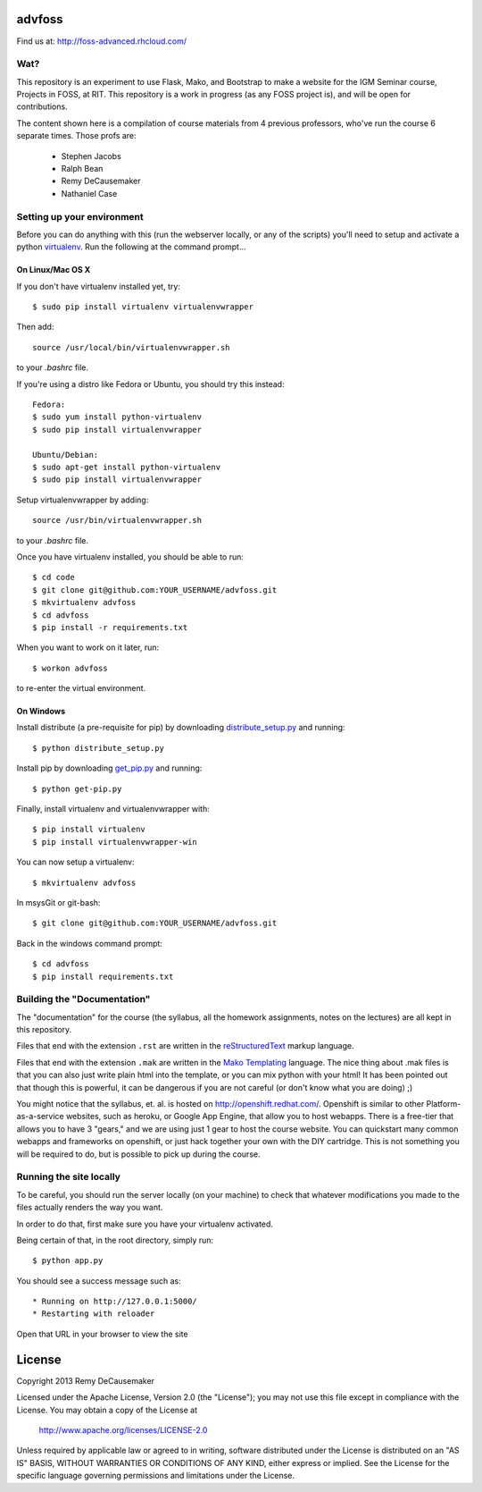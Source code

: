 advfoss
========

Find us at: http://foss-advanced.rhcloud.com/

Wat?
----
This repository is an experiment to use Flask, Mako, and Bootstrap to make a
website for the IGM Seminar course, Projects in FOSS, at RIT. This repository
is a work in progress (as any FOSS project is), and will be open for
contributions.

The content shown here is a compilation of course materials from 4 previous
professors, who've run the course 6 separate times. Those profs are:
    - Stephen Jacobs
    - Ralph Bean
    - Remy DeCausemaker
    - Nathaniel Case

Setting up your environment
---------------------------

Before you can do anything with this (run the webserver locally, or any of the
scripts) you'll need to setup and activate a python `virtualenv
<http://pypi.python.org/pypi/virtualenv>`_.  Run the following at the command
prompt...

On Linux/Mac OS X
+++++++++++++++++

If you don't have virtualenv installed yet, try::

 $ sudo pip install virtualenv virtualenvwrapper

Then add::

 source /usr/local/bin/virtualenvwrapper.sh

to your `.bashrc` file.

If you're using a distro like Fedora or Ubuntu, you should try this instead::

 Fedora:
 $ sudo yum install python-virtualenv
 $ sudo pip install virtualenvwrapper

 Ubuntu/Debian:
 $ sudo apt-get install python-virtualenv
 $ sudo pip install virtualenvwrapper

Setup virtualenvwrapper by adding::

 source /usr/bin/virtualenvwrapper.sh

to your `.bashrc` file.

Once you have virtualenv installed, you should be able to run::

 $ cd code
 $ git clone git@github.com:YOUR_USERNAME/advfoss.git
 $ mkvirtualenv advfoss
 $ cd advfoss
 $ pip install -r requirements.txt

When you want to work on it later, run::
 
 $ workon advfoss

to re-enter the virtual environment.

On Windows
++++++++++

Install distribute (a pre-requisite for pip) by downloading
`distribute_setup.py <http://python-distribute.org/distribute_setup.py>`_ and
running::

 $ python distribute_setup.py

Install pip by downloading
`get_pip.py <https://raw.github.com/pypa/pip/master/contrib/get-pip.py>`_ and
running::

 $ python get-pip.py

Finally, install virtualenv and virtualenvwrapper with::

 $ pip install virtualenv
 $ pip install virtualenvwrapper-win

You can now setup a virtualenv::

 $ mkvirtualenv advfoss

In msysGit or git-bash::

 $ git clone git@github.com:YOUR_USERNAME/advfoss.git

Back in the windows command prompt::

 $ cd advfoss
 $ pip install requirements.txt


Building the "Documentation"
----------------------------

The "documentation" for the course (the syllabus, all the homework assignments,
notes on the lectures) are all kept in this repository.

Files that end with the extension ``.rst`` are written in the `reStructuredText
<http://sphinx.pocoo.org/rest.html>`_ markup language.

Files that end with the extension ``.mak`` are written in the `Mako Templating
<http://makotemplates.org>`_ language. The nice thing about .mak files is that
you can also just write plain html into the template, or you can mix python
with your html! It has been pointed out that though this is powerful, it can be
dangerous if you are not careful (or don't know what you are doing) ;)

You might notice that the syllabus, et. al. is hosted on
http://openshift.redhat.com/. Openshift is similar to other
Platform-as-a-service websites, such as heroku, or Google App Engine, that
allow you to host webapps. There is a free-tier that allows you to have 3
"gears," and we are using just 1 gear to host the course website. You can
quickstart many common webapps and frameworks on openshift, or just hack
together your own with the DIY cartridge. This is not something you will be
required to do, but is possible to pick up during the course.

Running the site locally
----------------------------

To be careful, you should run the server locally (on your machine) to check
that whatever modifications you made to the files actually renders the way you want.

In order to do that, first make sure you have your virtualenv activated.

Being certain of that, in the root directory, simply run::

 $ python app.py

You should see a success message such as::

  * Running on http://127.0.0.1:5000/
  * Restarting with reloader

Open that URL in your browser to view the site

License
=======

Copyright 2013 Remy DeCausemaker

Licensed under the Apache License, Version 2.0 (the "License"); you may not use
this file except in compliance with the License.  You may obtain a copy of the
License at

                http://www.apache.org/licenses/LICENSE-2.0

Unless required by applicable law or agreed to in writing, software distributed
under the License is distributed on an "AS IS" BASIS, WITHOUT WARRANTIES OR
CONDITIONS OF ANY KIND, either express or implied.  See the License for the
specific language governing permissions and limitations under the License.

